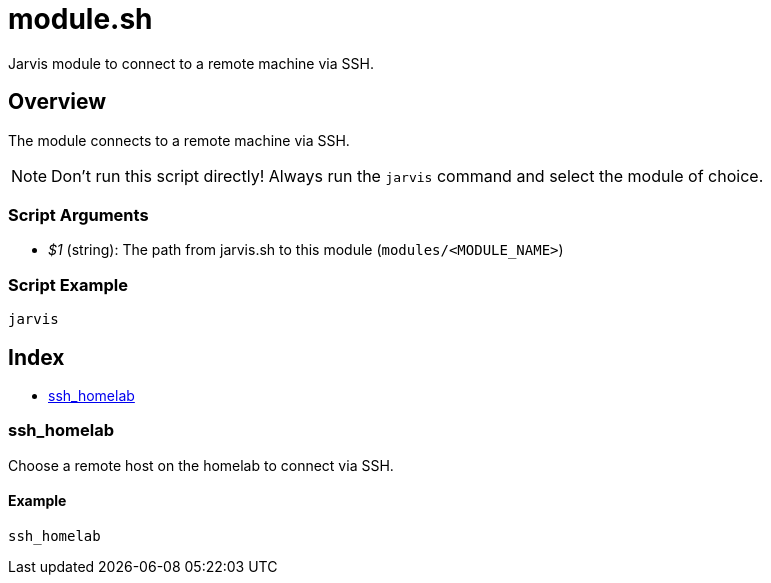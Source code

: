 = module.sh

Jarvis module to connect to a remote machine via SSH.

== Overview

The module connects to a remote machine via SSH.

NOTE: Don't run this script directly! Always run the `jarvis` command and select the module of choice.

=== Script Arguments

* _$1_ (string): The path from jarvis.sh to this module (`modules/<MODULE_NAME>`)

=== Script Example

[source, bash]

----
jarvis
----

== Index

* <<_sshhomelab,ssh_homelab>>

=== ssh_homelab

Choose a remote host on the homelab to connect via SSH.

==== Example

[,bash]
----
ssh_homelab
----
